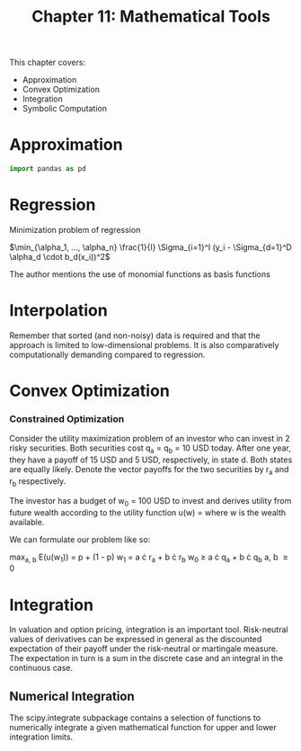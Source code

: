 #+TITLE: Chapter 11: Mathematical Tools

This chapter covers:
- Approximation
- Convex Optimization
- Integration
- Symbolic Computation

* Approximation

#+begin_src python
import pandas as pd
#+end_src

* Regression

Minimization problem of regression

$\min_{\alpha_1, ..., \alpha_n} \frac{1}{I} \Sigma_{i=1}^I (y_i - \Sigma_{d=1}^D \alpha_d \cdot b_d(x_i))^2$

The author mentions the use of monomial functions as basis functions

* Interpolation

Remember that sorted (and non-noisy) data is required and that the approach is limited to low-dimensional problems. It is also comparatively computationally demanding compared to regression.

* Convex Optimization

*** Constrained Optimization

Consider the utility maximization problem of an investor who can invest in 2 risky securities. Both securities cost q_a = q_b = 10 USD today. After one year, they have a payoff of 15 USD and 5 USD, respectively, in state d. Both states are equally likely. Denote the vector payoffs for the two securities by r_a and r_b respectively.

The investor has a budget of w_0 = 100 USD to invest and derives utility from future wealth according to the utility function u(w) = \sqrt{w} where w is the wealth available.

We can formulate our problem like so:

max_{a, b} E(u(w_1)) = p \sqrt{w_{1u}} + (1 - p) \sqrt{w_{1d}}
w_1 = a \cdot r_a + b \cdot r_b
w_0 \geq a \cdot q_a + b \cdot q_b
a, b \geq 0

* Integration

In valuation and option pricing, integration is an important tool. Risk-neutral values of derivatives can be expressed in general as the discounted expectation of their payoff under the risk-neutral or martingale measure. The expectation in turn is a sum in the discrete case and an integral in the continuous case.

** Numerical Integration

The scipy.integrate subpackage contains a selection of functions to numerically integrate a given mathematical function for upper and lower integration limits.
